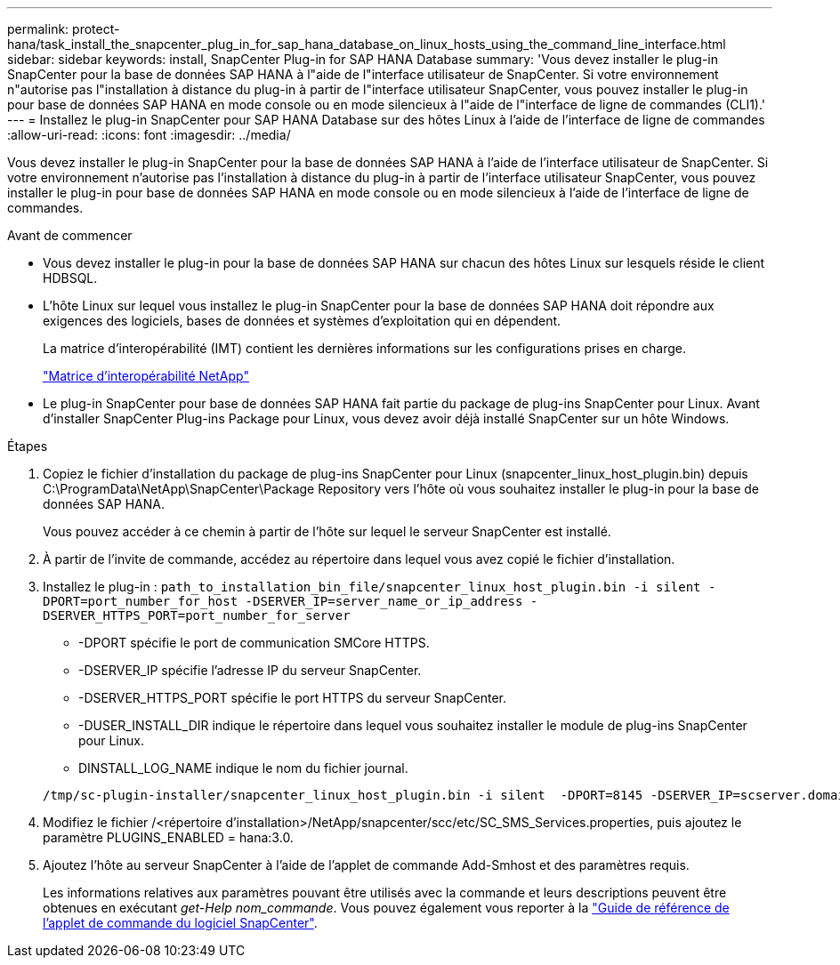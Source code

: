 ---
permalink: protect-hana/task_install_the_snapcenter_plug_in_for_sap_hana_database_on_linux_hosts_using_the_command_line_interface.html 
sidebar: sidebar 
keywords: install, SnapCenter Plug-in for SAP HANA Database 
summary: 'Vous devez installer le plug-in SnapCenter pour la base de données SAP HANA à l"aide de l"interface utilisateur de SnapCenter. Si votre environnement n"autorise pas l"installation à distance du plug-in à partir de l"interface utilisateur SnapCenter, vous pouvez installer le plug-in pour base de données SAP HANA en mode console ou en mode silencieux à l"aide de l"interface de ligne de commandes (CLI1).' 
---
= Installez le plug-in SnapCenter pour SAP HANA Database sur des hôtes Linux à l'aide de l'interface de ligne de commandes
:allow-uri-read: 
:icons: font
:imagesdir: ../media/


[role="lead"]
Vous devez installer le plug-in SnapCenter pour la base de données SAP HANA à l'aide de l'interface utilisateur de SnapCenter. Si votre environnement n'autorise pas l'installation à distance du plug-in à partir de l'interface utilisateur SnapCenter, vous pouvez installer le plug-in pour base de données SAP HANA en mode console ou en mode silencieux à l'aide de l'interface de ligne de commandes.

.Avant de commencer
* Vous devez installer le plug-in pour la base de données SAP HANA sur chacun des hôtes Linux sur lesquels réside le client HDBSQL.
* L'hôte Linux sur lequel vous installez le plug-in SnapCenter pour la base de données SAP HANA doit répondre aux exigences des logiciels, bases de données et systèmes d'exploitation qui en dépendent.
+
La matrice d'interopérabilité (IMT) contient les dernières informations sur les configurations prises en charge.

+
https://imt.netapp.com/matrix/imt.jsp?components=117015;&solution=1259&isHWU&src=IMT["Matrice d'interopérabilité NetApp"]

* Le plug-in SnapCenter pour base de données SAP HANA fait partie du package de plug-ins SnapCenter pour Linux. Avant d'installer SnapCenter Plug-ins Package pour Linux, vous devez avoir déjà installé SnapCenter sur un hôte Windows.


.Étapes
. Copiez le fichier d'installation du package de plug-ins SnapCenter pour Linux (snapcenter_linux_host_plugin.bin) depuis C:\ProgramData\NetApp\SnapCenter\Package Repository vers l'hôte où vous souhaitez installer le plug-in pour la base de données SAP HANA.
+
Vous pouvez accéder à ce chemin à partir de l'hôte sur lequel le serveur SnapCenter est installé.

. À partir de l'invite de commande, accédez au répertoire dans lequel vous avez copié le fichier d'installation.
. Installez le plug-in : `path_to_installation_bin_file/snapcenter_linux_host_plugin.bin -i silent -DPORT=port_number_for_host -DSERVER_IP=server_name_or_ip_address -DSERVER_HTTPS_PORT=port_number_for_server`
+
** -DPORT spécifie le port de communication SMCore HTTPS.
** -DSERVER_IP spécifie l'adresse IP du serveur SnapCenter.
** -DSERVER_HTTPS_PORT spécifie le port HTTPS du serveur SnapCenter.
** -DUSER_INSTALL_DIR indique le répertoire dans lequel vous souhaitez installer le module de plug-ins SnapCenter pour Linux.
** DINSTALL_LOG_NAME indique le nom du fichier journal.


+
[listing]
----
/tmp/sc-plugin-installer/snapcenter_linux_host_plugin.bin -i silent  -DPORT=8145 -DSERVER_IP=scserver.domain.com -DSERVER_HTTPS_PORT=8146 -DUSER_INSTALL_DIR=/opt -DINSTALL_LOG_NAME=SnapCenter_Linux_Host_Plugin_Install_2.log -DCHOSEN_FEATURE_LIST=CUSTOM
----
. Modifiez le fichier /<répertoire d'installation>/NetApp/snapcenter/scc/etc/SC_SMS_Services.properties, puis ajoutez le paramètre PLUGINS_ENABLED = hana:3.0.
. Ajoutez l'hôte au serveur SnapCenter à l'aide de l'applet de commande Add-Smhost et des paramètres requis.
+
Les informations relatives aux paramètres pouvant être utilisés avec la commande et leurs descriptions peuvent être obtenues en exécutant _get-Help nom_commande_. Vous pouvez également vous reporter à la https://docs.netapp.com/us-en/snapcenter-cmdlets/index.html["Guide de référence de l'applet de commande du logiciel SnapCenter"^].


